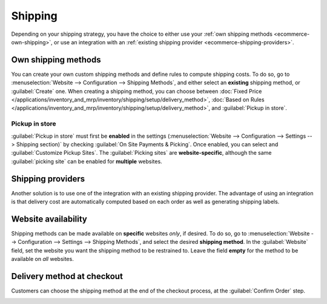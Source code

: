 ========
Shipping
========

Depending on your shipping strategy, you have the choice to either use your :ref:`own shipping
methods <ecommerce-own-shipping>`, or use an integration with an :ref:`existing shipping provider
<ecommerce-shipping-providers>`.

Own shipping methods
====================

.. _ecommerce-own-shipping:

You can create your own custom shipping methods and define rules to compute shipping costs. To do
so, go to :menuselection:`Website --> Configuration --> Shipping Methods`, and either select an
**existing** shipping method, or :guilabel:`Create` one. When creating a shipping method, you can
choose between
:doc:`Fixed Price </applications/inventory_and_mrp/inventory/shipping/setup/delivery_method>`,
:doc:`Based on Rules </applications/inventory_and_mrp/inventory/shipping/setup/delivery_method>`,
and :guilabel:`Pickup in store`.

Pickup in store
---------------

:guilabel:`Pickup in store` must first be **enabled** in the settings (:menuselection:`Website -->
Configuration --> Settings --> Shipping section)` by checking :guilabel:`On Site Payments &
Picking`. Once enabled, you can select and :guilabel:`Customize Pickup Sites`. The
:guilabel:`Picking sites` are **website-specific**, although the same :guilabel:`picking site` can
be enabled for **multiple** websites.

.. seealso::
   - :doc:`/applications/inventory_and_mrp/inventory/shipping/setup/delivery_method`
   - :doc:`/applications/inventory_and_mrp/inventory/shipping/operation/invoicing`
   - :doc:`/applications/inventory_and_mrp/inventory/shipping/operation/multipack`
   - :doc:`/applications/inventory_and_mrp/inventory/shipping/operation/cancel`

Shipping providers
==================

.. _ecommerce-shipping-providers:

Another solution is to use one of the integration with an existing shipping provider. The advantage
of using an integration is that delivery cost are automatically computed based on each order as well
as generating shipping labels.

.. seealso::
   - :doc:`/applications/inventory_and_mrp/inventory/shipping/setup/third_party_shipper`
   - :doc:`/applications/inventory_and_mrp/inventory/shipping/setup/ups_credentials`
   - :doc:`/applications/inventory_and_mrp/inventory/shipping/setup/dhl_credentials`
   - :doc:`/applications/inventory_and_mrp/inventory/shipping/operation/labels`

Website availability
====================

Shipping methods can be made available on **specific** websites *only*, if desired. To do so, go to
:menuselection:`Website --> Configuration --> Settings --> Shipping Methods`, and select the desired
**shipping method**. In the :guilabel:`Website` field, set the website you want the shipping method
to be restrained to. Leave the field **empty** for the method to be available on *all* websites.

Delivery method at checkout
===========================

Customers can choose the shipping method at the end of the checkout process, at the
:guilabel:`Confirm Order` step.

.. image:: shipping/shipping-checkout.png
   :align: center
   :alt: Delivery method choice at checkout

.. seealso::
   :doc:`../checkout_payment_shipping/checkout`
